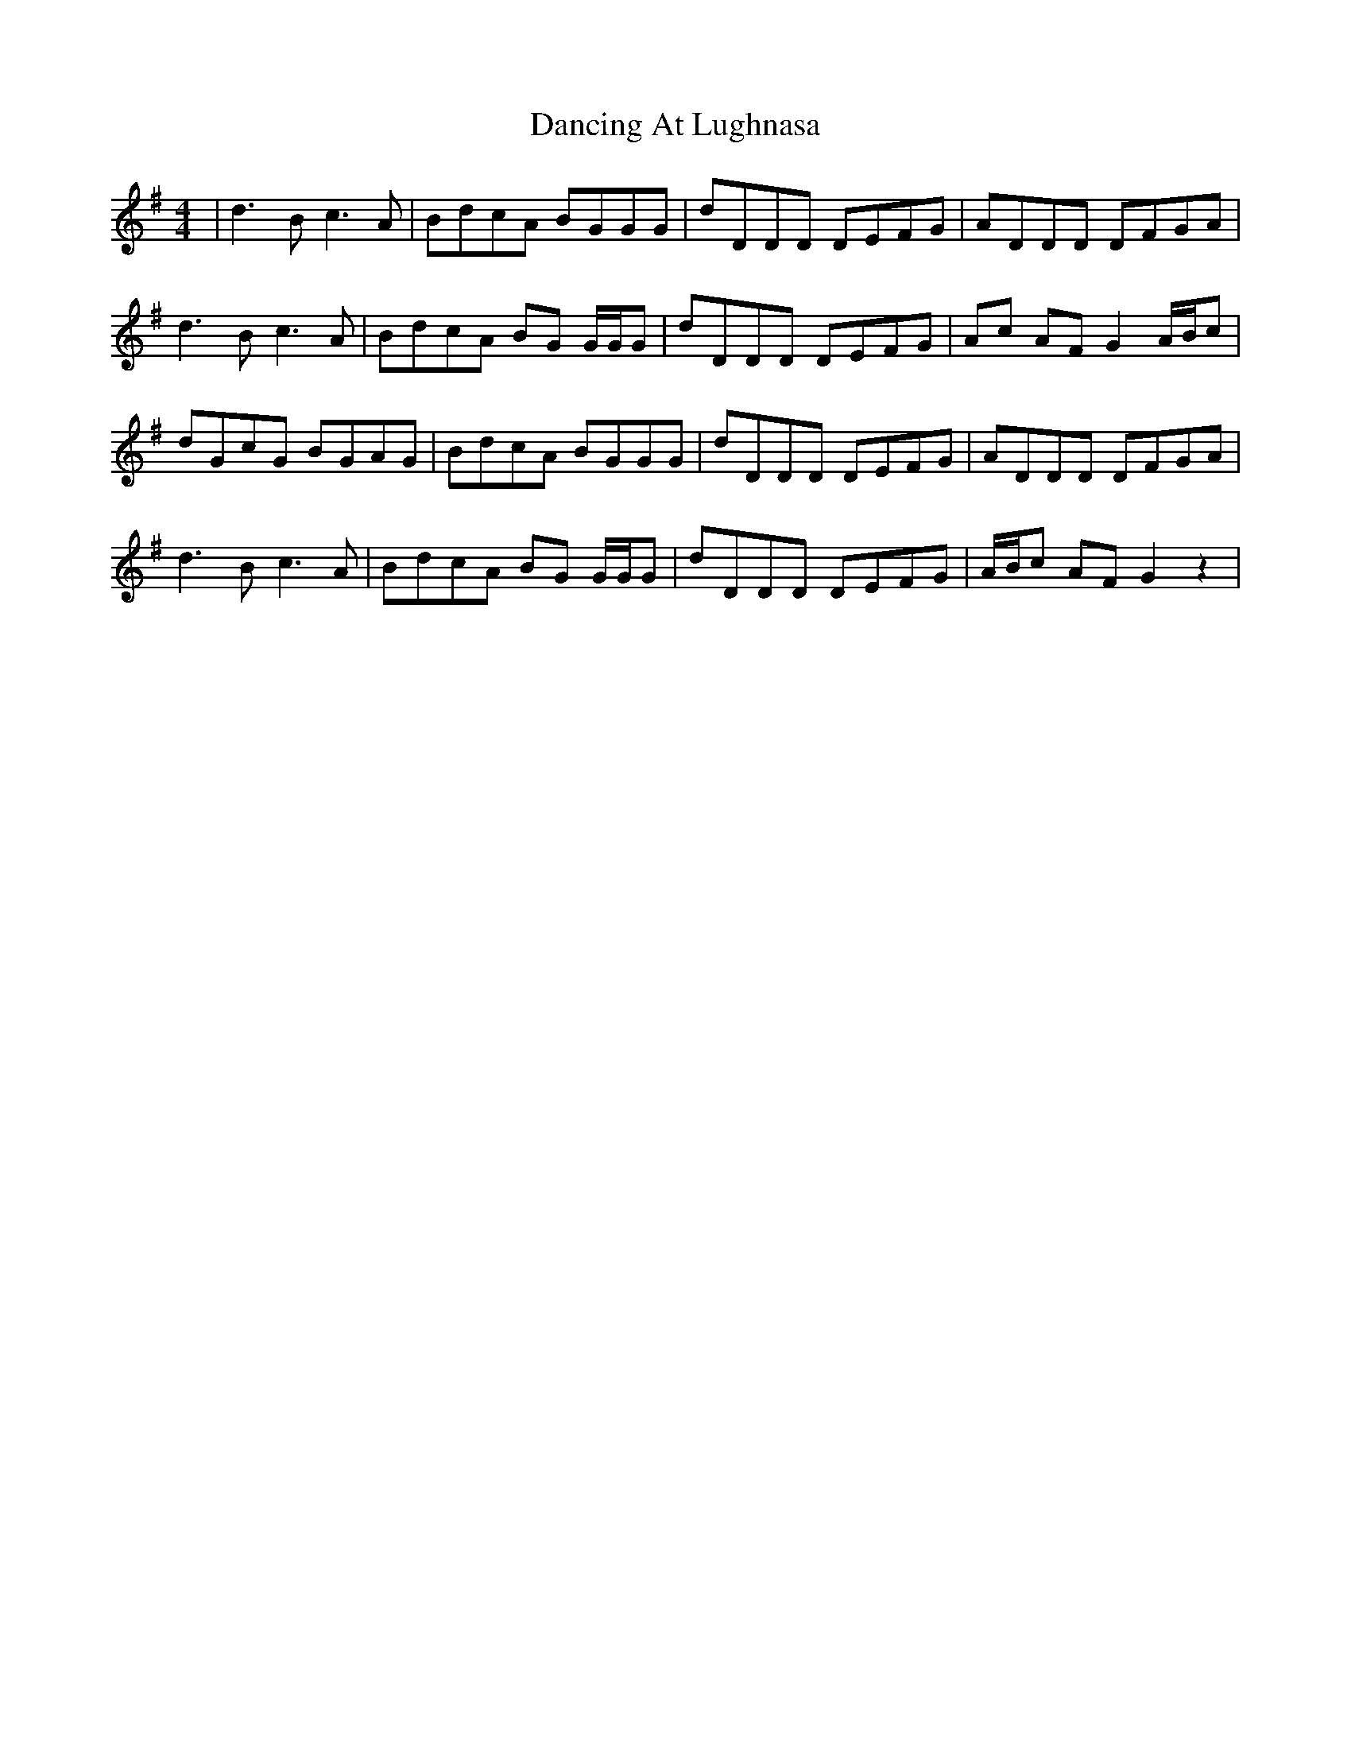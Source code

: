 X: 9335
T: Dancing At Lughnasa
R: reel
M: 4/4
K: Gmajor
|d3Bc3A|BdcA BGGG|dDDD DEFG|ADDD DFGA|
d3Bc3A|BdcA BG G/G/G|dDDD DEFG|Ac AF G2 A/B/c|
dGcG BGAG|BdcA BGGG|dDDD DEFG|ADDD DFGA|
d3Bc3A|BdcA BG G/G/G|dDDD DEFG|A/B/c AF G2 z2|

